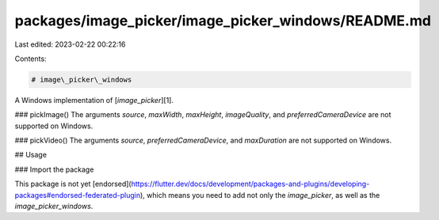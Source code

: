 packages/image_picker/image_picker_windows/README.md
====================================================

Last edited: 2023-02-22 00:22:16

Contents:

.. code-block:: md

    # image\_picker\_windows

A Windows implementation of [`image_picker`][1].

### pickImage()
The arguments `source`, `maxWidth`, `maxHeight`, `imageQuality`, and `preferredCameraDevice` are not supported on Windows.

### pickVideo()
The arguments `source`, `preferredCameraDevice`, and `maxDuration` are not supported on Windows.

## Usage

### Import the package

This package is not yet [endorsed](https://flutter.dev/docs/development/packages-and-plugins/developing-packages#endorsed-federated-plugin), which means you need to add 
not only the `image_picker`, as well as the `image_picker_windows`.

